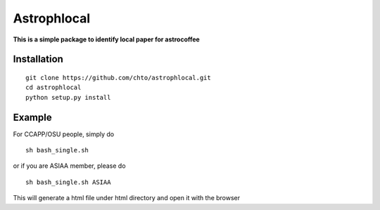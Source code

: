 ============
Astrophlocal
============
**This is a simple package to identify local paper for astrocoffee**



Installation
-------------

::

    git clone https://github.com/chto/astrophlocal.git
    cd astrophlocal 
    python setup.py install
    
    
Example
-------
For CCAPP/OSU people, simply do 

:: 

  sh bash_single.sh

or if you are ASIAA member, please do 
::

    sh bash_single.sh ASIAA
This will generate a html file under html directory and open it with the browser 
